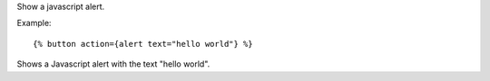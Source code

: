 
Show a javascript alert.

Example::

   {% button action={alert text="hello world"} %}

Shows a Javascript alert with the text "hello world".

.. seealso:: actions :ref:`action-growl` and :ref:`action-confirm`.
